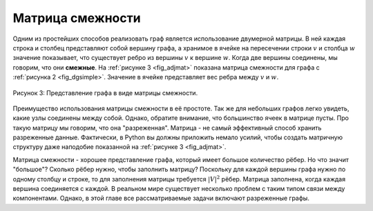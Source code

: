 ..  Copyright (C)  Brad Miller, David Ranum, Jeffrey Elkner, Peter Wentworth, Allen B. Downey, Chris
    Meyers, and Dario Mitchell.  Permission is granted to copy, distribute
    and/or modify this document under the terms of the GNU Free Documentation
    License, Version 1.3 or any later version published by the Free Software
    Foundation; with Invariant Sections being Forward, Prefaces, and
    Contributor List, no Front-Cover Texts, and no Back-Cover Texts.  A copy of
    the license is included in the section entitled "GNU Free Documentation
    License".

Матрица смежности
~~~~~~~~~~~~~~~~~~

Одним из простейших способов реализовать граф является использование двумерной матрицы. В ней каждая строка и столбец представляют собой вершину графа, а хранимое в ячейке на пересечении строки :math:`v` и столбца :math:`w` значение показывает, что существует ребро из вершины :math:`v` к вершине :math:`w`. Когда две вершины соединены, мы говорим, что они **смежные**. На :ref:`рисунке 3 <fig_adjmat>` показана матрица смежности для графа с :ref:`рисунка 2 <fig_dgsimple>`. Значение в ячейке представляет вес ребра между :math:`v` и :math:`w`. 

.. _fig_adjmat:

.. figure:: Figures/adjMat.png
   :align: center

   Рисунок 3: Представление графа в виде матрицы смежности.

Преимущество использования матрицы смежности в её простоте. Так же для небольших графов легко увидеть, какие узлы соединены между собой. Однако, обратите внимание, что большинство ячеек в матрице пусты. Про такую матрицу мы говорим, что она "разреженная". Матрица - не самый эффективный способ хранить разреженные данные. Фактически, в Python вы должны приложить немало усилий, чтобы создать матричную структуру даже наподобие показанной на :ref:`рисунке 3 <fig_adjmat>`.

Матрица смежности - хорошее представление графа, который имеет большое количество рёбер. Но что значит "большое"? Сколько рёбер нужно, чтобы заполнить матрицу? Поскольку для каждой вершины графа нужно по одному столбцу и строке, то для заполнения матрицы требуется :math:`|V|^2` рёбер. Матрица заполнена, когда каждая вершина соединяется с каждой. В реальном мире существует несколько проблем с таким типом связи между компонентами. Однако, в этой главе все рассматриваемые задачи включают разреженные графы.
